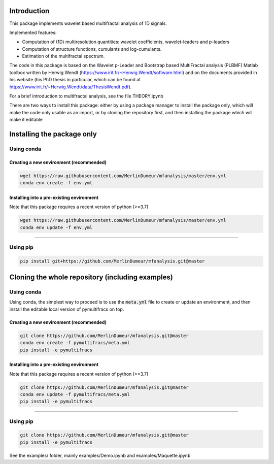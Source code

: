 Introduction
============

This package implements wavelet based multifractal analysis of 1D signals.

Implemented features:

* Computation of (1D) multiresolution quantities: wavelet coefficients, wavelet-leaders and p-leaders
* Computation of structure functions, cumulants and log-cumulants.
* Estimation of the multifractal spectrum.


The code in this package is based on the Wavelet p-Leader and Bootstrap based MultiFractal analysis (PLBMF) Matlab toolbox written by Herwig Wendt
(https://www.irit.fr/~Herwig.Wendt/software.html) and on the documents provided in his website (his PhD thesis in particular, which can be found at
https://www.irit.fr/~Herwig.Wendt/data/ThesisWendt.pdf).


For a brief introduction to multifractal analysis, see the file THEORY.ipynb

There are two ways to install this package: either by using a package manager to install the package only, which will make
the code only usable as an import,
or by cloning the repository first, and then installing the package which will make it editable

Installing the package only
===========================

Using conda
-----------

Creating a new environment (recommended)
~~~~~~~~~~~~~~~~~~~~~~~~~~~~~~~~~~~~~~~~

.. code:: shell

    wget https://raw.githubusercontent.com/MerlinDumeur/mfanalysis/master/env.yml
    conda env create -f env.yml

Installing into a pre-existing environment
~~~~~~~~~~~~~~~~~~~~~~~~~~~~~~~~~~~~~~~~~~

Note that this package requires a recent version of python (>=3.7)

.. code:: shell

    wget https://raw.githubusercontent.com/MerlinDumeur/mfanalysis/master/env.yml
    conda env update -f env.yml

----

Using pip
---------

.. code:: shell
    
    pip install git+https://github.com/MerlinDumeur/mfanalysis.git@master


Cloning the whole repository (including examples)
=================================================

Using conda
-----------

Using conda, the simplest way to proceed is to use the :code:`meta.yml` file to create or update
an environment, and then install the editable local version of pymultifracs on top.

Creating a new environment (recommended)
~~~~~~~~~~~~~~~~~~~~~~~~~~~~~~~~~~~~~~~~

.. code:: shell

    git clone https://github.com/MerlinDumeur/mfanalysis.git@master
    conda env create -f pymultifracs/meta.yml
    pip install -e pymultifracs

Installing into a pre-existing environment
~~~~~~~~~~~~~~~~~~~~~~~~~~~~~~~~~~~~~~~~~~

Note that this package requires a recent version of python (>=3.7)

.. code:: shell

    git clone https://github.com/MerlinDumeur/mfanalysis.git@master
    conda env update -f pymultifracs/meta.yml
    pip install -e pymultifracs

----

Using pip
---------

.. code:: shell

    git clone https://github.com/MerlinDumeur/mfanalysis.git@master
    pip install -e pymultifracs

See the examples/ folder, mainly examples/Demo.ipynb and examples/Maquette.ipynb
